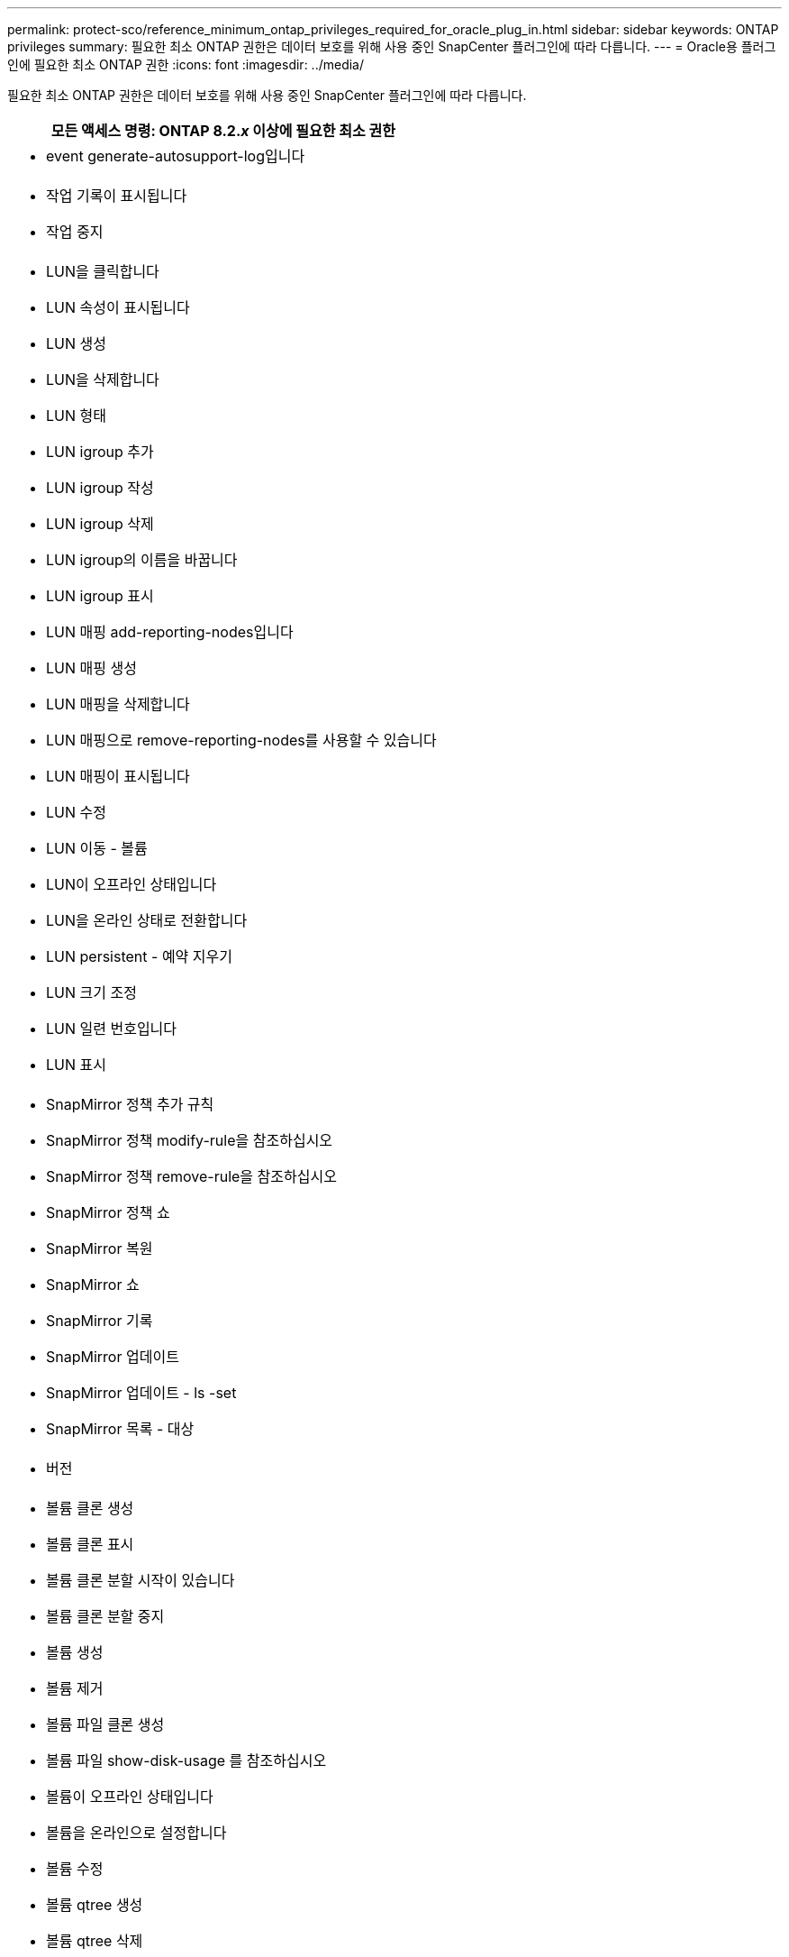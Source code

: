 ---
permalink: protect-sco/reference_minimum_ontap_privileges_required_for_oracle_plug_in.html 
sidebar: sidebar 
keywords: ONTAP privileges 
summary: 필요한 최소 ONTAP 권한은 데이터 보호를 위해 사용 중인 SnapCenter 플러그인에 따라 다릅니다. 
---
= Oracle용 플러그인에 필요한 최소 ONTAP 권한
:icons: font
:imagesdir: ../media/


[role="lead"]
필요한 최소 ONTAP 권한은 데이터 보호를 위해 사용 중인 SnapCenter 플러그인에 따라 다릅니다.

|===
| 모든 액세스 명령: ONTAP 8.2._x_ 이상에 필요한 최소 권한 


 a| 
* event generate-autosupport-log입니다




 a| 
* 작업 기록이 표시됩니다
* 작업 중지




 a| 
* LUN을 클릭합니다
* LUN 속성이 표시됩니다
* LUN 생성
* LUN을 삭제합니다
* LUN 형태
* LUN igroup 추가
* LUN igroup 작성
* LUN igroup 삭제
* LUN igroup의 이름을 바꿉니다
* LUN igroup 표시
* LUN 매핑 add-reporting-nodes입니다
* LUN 매핑 생성
* LUN 매핑을 삭제합니다
* LUN 매핑으로 remove-reporting-nodes를 사용할 수 있습니다
* LUN 매핑이 표시됩니다
* LUN 수정
* LUN 이동 - 볼륨
* LUN이 오프라인 상태입니다
* LUN을 온라인 상태로 전환합니다
* LUN persistent - 예약 지우기
* LUN 크기 조정
* LUN 일련 번호입니다
* LUN 표시




 a| 
* SnapMirror 정책 추가 규칙
* SnapMirror 정책 modify-rule을 참조하십시오
* SnapMirror 정책 remove-rule을 참조하십시오
* SnapMirror 정책 쇼
* SnapMirror 복원
* SnapMirror 쇼
* SnapMirror 기록
* SnapMirror 업데이트
* SnapMirror 업데이트 - ls -set
* SnapMirror 목록 - 대상




 a| 
* 버전




 a| 
* 볼륨 클론 생성
* 볼륨 클론 표시
* 볼륨 클론 분할 시작이 있습니다
* 볼륨 클론 분할 중지
* 볼륨 생성
* 볼륨 제거
* 볼륨 파일 클론 생성
* 볼륨 파일 show-disk-usage 를 참조하십시오
* 볼륨이 오프라인 상태입니다
* 볼륨을 온라인으로 설정합니다
* 볼륨 수정
* 볼륨 qtree 생성
* 볼륨 qtree 삭제
* 볼륨 qtree 수정
* 볼륨 qtree 표시
* 볼륨 제한
* 볼륨 표시
* 볼륨 스냅샷 생성
* 볼륨 스냅숏 삭제
* 볼륨 스냅숏 수정
* 볼륨 스냅숏 이름 바꾸기
* 볼륨 스냅샷 복원
* 볼륨 스냅샷 복원 - 파일
* 볼륨 스냅샷 표시
* 볼륨 마운트 해제




 a| 
* SVM
* SVM CIFS를 선택합니다
* SVM CIFS shadowcopy show 를 참조하십시오
* vserver show 를 참조하십시오




 a| 
* 네트워크 인터페이스
* 네트워크 인터페이스가 표시됩니다


|===